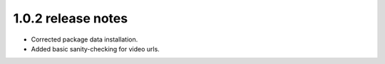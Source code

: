 1.0.2 release notes
===================

* Corrected package data installation.
* Added basic sanity-checking for video urls.
